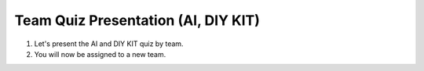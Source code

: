 Team Quiz Presentation (AI, DIY KIT)
================

1. Let's present the AI and DIY KIT quiz by team.

2. You will now be assigned to a new team.